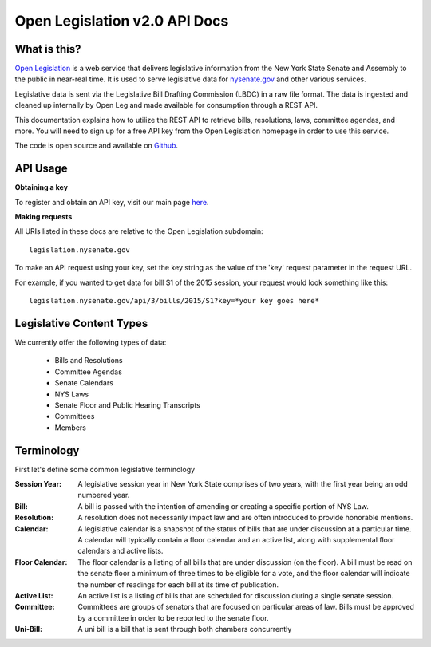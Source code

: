 **Open Legislation v2.0 API Docs**
==================================

What is this?
-------------

`Open Legislation`_ is a web service that delivers legislative information from the New York State Senate and Assembly
to the public in near-real time. It is used to serve legislative data for `nysenate.gov`_ and other various services.

Legislative data is sent via the Legislative Bill Drafting Commission (LBDC) in a raw file format. The data is
ingested and cleaned up internally by Open Leg and made available for consumption through a REST API.

This documentation explains how to utilize the REST API to retrieve bills, resolutions, laws, committee agendas, and more.
You will need to sign up for a free API key from the Open Legislation homepage in order to use this service.

The code is open source and available on `Github`_.

.. _Open Legislation: http://legislation.nysenate.gov
.. _nysenate.gov:    http://www.nysenate.gov
.. _Github: http://github.com/nysenate/OpenLegislation

API Usage
---------

**Obtaining a key**

To register and obtain an API key, visit our main page `here <http://legislation.nysenate.gov>`_.

**Making requests**

All URIs listed in these docs are relative to the Open Legislation subdomain:
::
    legislation.nysenate.gov

To make an API request using your key, set the key string as the value of the 'key' request parameter in the request URL.

For example, if you wanted to get data for bill S1 of the 2015 session, your request would look something like this:
::
    legislation.nysenate.gov/api/3/bills/2015/S1?key=*your key goes here*

Legislative Content Types
-------------------------

We currently offer the following types of data:

   - Bills and Resolutions
   - Committee Agendas
   - Senate Calendars
   - NYS Laws
   - Senate Floor and Public Hearing Transcripts
   - Committees
   - Members

Terminology
-----------

First let's define some common legislative terminology

:Session Year:
    A legislative session year in New York State comprises of two years, with the first year being an odd numbered year.

:Bill:
    A bill is passed with the intention of amending or creating a specific portion of NYS Law.

:Resolution:
    A resolution does not necessarily impact law and are often introduced to provide honorable mentions.

:Calendar:
    A legislative calendar is a snapshot of the status of bills that are under discussion at a particular time.
    A calendar will typically contain a floor calendar and an active list, along with supplemental floor calendars and active lists.

:Floor Calendar:
    The floor calendar is a listing of all bills that are under discussion (on the floor).  A bill must be read on the
    senate floor a minimum of three times to be eligible for a vote, and the floor calendar will indicate the number of
    readings for each bill at its time of publication.

:Active List:
    An active list is a listing of bills that are scheduled for discussion during a single senate session.

:Committee:
    Committees are groups of senators that are focused on particular areas of law.  Bills must be approved by a committee
    in order to be reported to the senate floor.

:Uni-Bill:
    A uni bill is a bill that is sent through both chambers concurrently
